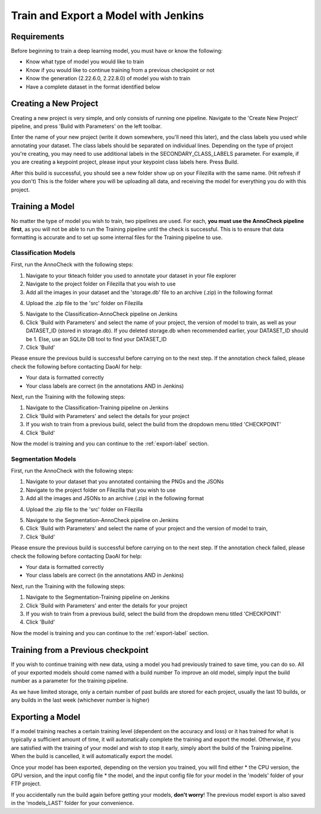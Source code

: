 Train and Export a Model with Jenkins
============================================

Requirements
------------
Before beginning to train a deep learning model, you must have or know the following:

* Know what type of model you would like to train
* Know if you would like to continue training from a previous checkpoint or not
* Know the generation (2.22.6.0, 2.22.8.0) of model you wish to train
* Have a complete dataset in the format identified below

Creating a New Project
----------------------
Creating a new project is very simple, and only consists of running one pipeline.
Navigate to the 'Create New Project' pipeline, and press 'Build with Parameters' on the left toolbar.

.. image:: images/jenkins-usage-im5_fix.png
    :width: 100%
    :align: center

Enter the name of your new project (write it down somewhere, you'll need this later), and the class labels you used while annotating your dataset.
The class labels should be separated on individual lines.
Depending on the type of project you're creating, you may need to use additional labels in the SECONDARY_CLASS_LABELS parameter.  
For example, if you are creating a keypoint project, please input your keypoint class labels here.
Press Build.

After this build is successful, you should see a new folder show up on your Filezilla with the same name. (Hit refresh if you don't)
This is the folder where you will be uploading all data, and receiving the model for everything you do with this project.

Training a Model
----------------
No matter the type of model you wish to train, two pipelines are used.
For each, **you must use the AnnoCheck pipeline first**, as you will not be able to run the Training pipeline until the check is successful.
This is to ensure that data formatting is accurate and to set up some internal files for the Training pipeline to use.

Classification Models
~~~~~~~~~~~~~~~~~~~~~~
First, run the AnnoCheck with the following steps:

1. Navigate to your tkteach folder you used to annotate your dataset in your file explorer
2. Navigate to the project folder on Filezilla that you wish to use
3. Add all the images in your dataset and the 'storage.db' file to an archive (.zip) in the following format

.. image:: images/jenkins-usage-im3.png
    :width: 30%
    :align: center

4. Upload the .zip file to the 'src' folder on Filezilla

.. image:: images/jenkins-usage-im1.png
    :width: 30%
    :align: center

5. Navigate to the Classification-AnnoCheck pipeline on Jenkins
6. Click 'Build with Parameters' and select the name of your project, the version of model to train, as well as your DATASET_ID (stored in storage.db).  If you deleted storage.db when recommended earlier, your DATASET_ID should be 1.  Else, use an SQLite DB tool to find your DATASET_ID
7. Click 'Build'

Please ensure the previous build is successful before carrying on to the next step.  If the annotation check failed, please check the following before contacting DaoAI for help:

* Your data is formatted correctly
* Your class labels are correct (in the annotations AND in Jenkins)

Next, run the Training with the following steps:

1. Navigate to the Classification-Training pipeline on Jenkins
2. Click 'Build with Parameters' and select the details for your project
3. If you wish to train from a previous build, select the build from the dropdown menu titled 'CHECKPOINT'
4. Click 'Build'

Now the model is training and you can continue to the :ref:`export-label` section.

Segmentation Models
~~~~~~~~~~~~~~~~~~~~
First, run the AnnoCheck with the following steps:

1. Navigate to your dataset that you annotated containing the PNGs and the JSONs
2. Navigate to the project folder on Filezilla that you wish to use
3. Add all the images and JSONs to an archive (.zip) in the following format

.. image:: images/jenkins-usage-im4.png
    :width: 30%
    :align: center

4. Upload the .zip file to the 'src' folder on Filezilla

.. image:: images/jenkins-usage-im1.png
    :width: 30%
    :align: center

5. Navigate to the Segmentation-AnnoCheck pipeline on Jenkins
6. Click 'Build with Parameters' and select the name of your project and the version of model to train,
7. Click 'Build'

Please ensure the previous build is successful before carrying on to the next step.  If the annotation check failed, please check the following before contacting DaoAI for help:

* Your data is formatted correctly
* Your class labels are correct (in the annotations AND in Jenkins)

Next, run the Training with the following steps:

1. Navigate to the Segmentation-Training pipeline on Jenkins
2. Click 'Build with Parameters' and enter the details for your project
3. If you wish to train from a previous build, select the build from the dropdown menu titled 'CHECKPOINT'
4. Click 'Build'

Now the model is training and you can continue to the :ref:`export-label` section.

.. _checkpoint-label:

Training from a Previous checkpoint
-----------------------------------
If you wish to continue training with new data, using a model you had previously trained to save time, you can do so.
All of your exported models should come named with a build number
To improve an old model, simply input the build number as a parameter for the training pipeline.

As we have limited storage, only a certain number of past builds are stored for each project, usually the last 10 builds, or any builds in the last week
(whichever number is higher)

.. _export-label:

Exporting a Model
-----------------
If a model training reaches a certain training level (dependent on the accuracy and loss) or it has trained for what is typically a sufficient amount of time, it will automatically complete the training and export the model.
Otherwise, if you are satisfied with the training of your model and wish to stop it early, simply abort the build of the Training pipeline.
When the build is cancelled, it will automatically export the model.

Once your model has been exported, depending on the version you trained, you will find either
* the CPU version, the GPU version, and the input config file 
* the model, and the input config file
for your model in the 'models' folder of your FTP project.

.. image:: images/jenkins-usage-im2.png
    :width: 30%
    :align: center

If you accidentally run the build again before getting your models, **don't worry**!  The previous model export is also saved in the 'models_LAST' folder for your convenience.